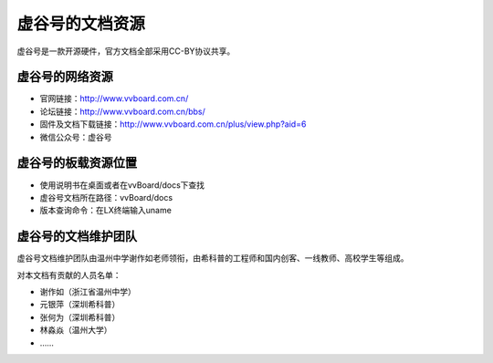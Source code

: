 虚谷号的文档资源
=========================================

虚谷号是一款开源硬件，官方文档全部采用CC-BY协议共享。

------------------------------------------------
虚谷号的网络资源
------------------------------------------------


- 官网链接：http://www.vvboard.com.cn/
- 论坛链接：http://www.vvboard.com.cn/bbs/
- 固件及文档下载链接：http://www.vvboard.com.cn/plus/view.php?aid=6
- 微信公众号：虚谷号

------------------------------------------------
虚谷号的板载资源位置
------------------------------------------------


- 使用说明书在桌面或者在vvBoard/docs下查找
- 虚谷号文档所在路径：vvBoard/docs
- 版本查询命令：在LX终端输入uname

-------------------------------------------
虚谷号的文档维护团队
-------------------------------------------

虚谷号文档维护团队由温州中学谢作如老师领衔，由希科普的工程师和国内创客、一线教师、高校学生等组成。

对本文档有贡献的人员名单：

- 谢作如（浙江省温州中学）
- 元银萍（深圳希科普）
- 张何为（深圳希科普）
- 林淼焱（温州大学）
- ……

